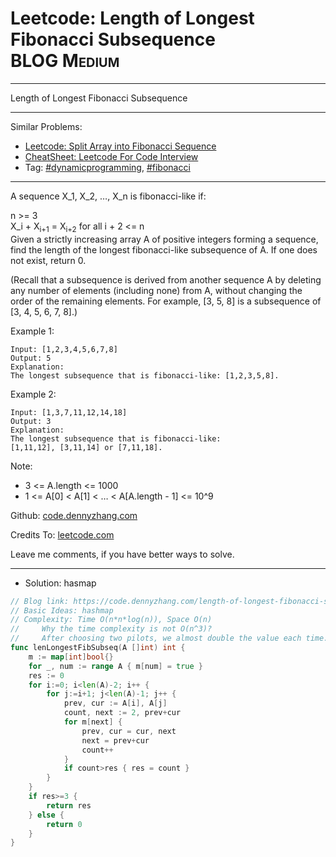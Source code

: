 * Leetcode: Length of Longest Fibonacci Subsequence              :BLOG:Medium:
#+STARTUP: showeverything
#+OPTIONS: toc:nil \n:t ^:nil creator:nil d:nil
:PROPERTIES:
:type:     dynamicprogramming, fibonacci
:END:
---------------------------------------------------------------------
Length of Longest Fibonacci Subsequence
---------------------------------------------------------------------
#+BEGIN_HTML
<a href="https://github.com/dennyzhang/code.dennyzhang.com/tree/master/problems/length-of-longest-fibonacci-subsequence"><img align="right" width="200" height="183" src="https://www.dennyzhang.com/wp-content/uploads/denny/watermark/github.png" /></a>
#+END_HTML
Similar Problems:
- [[https://code.dennyzhang.com/split-array-into-fibonacci-sequence][Leetcode: Split Array into Fibonacci Sequence]]
- [[https://cheatsheet.dennyzhang.com/cheatsheet-leetcode-A4][CheatSheet: Leetcode For Code Interview]]
- Tag: [[https://code.dennyzhang.com/review-dynamicprogramming][#dynamicprogramming]], [[https://code.dennyzhang.com/tag/fibonacci][#fibonacci]]
---------------------------------------------------------------------
A sequence X_1, X_2, ..., X_n is fibonacci-like if:

n >= 3
X_i + X_{i+1} = X_{i+2} for all i + 2 <= n
Given a strictly increasing array A of positive integers forming a sequence, find the length of the longest fibonacci-like subsequence of A.  If one does not exist, return 0.

(Recall that a subsequence is derived from another sequence A by deleting any number of elements (including none) from A, without changing the order of the remaining elements.  For example, [3, 5, 8] is a subsequence of [3, 4, 5, 6, 7, 8].)
 
Example 1:
#+BEGIN_EXAMPLE
Input: [1,2,3,4,5,6,7,8]
Output: 5
Explanation:
The longest subsequence that is fibonacci-like: [1,2,3,5,8].
#+END_EXAMPLE

Example 2:
#+BEGIN_EXAMPLE
Input: [1,3,7,11,12,14,18]
Output: 3
Explanation:
The longest subsequence that is fibonacci-like:
[1,11,12], [3,11,14] or [7,11,18].
#+END_EXAMPLE
 
Note:

- 3 <= A.length <= 1000
- 1 <= A[0] < A[1] < ... < A[A.length - 1] <= 10^9

Github: [[https://github.com/dennyzhang/code.dennyzhang.com/tree/master/problems/length-of-longest-fibonacci-subsequence][code.dennyzhang.com]]

Credits To: [[https://leetcode.com/problems/length-of-longest-fibonacci-subsequence/description/][leetcode.com]]

Leave me comments, if you have better ways to solve.
---------------------------------------------------------------------
- Solution: hasmap

#+BEGIN_SRC go
// Blog link: https://code.dennyzhang.com/length-of-longest-fibonacci-subsequence
// Basic Ideas: hashmap
// Complexity: Time O(n*n*log(n)), Space O(n)
//     Why the time complexity is not O(n^3)? 
//     After choosing two pilots, we almost double the value each time.
func lenLongestFibSubseq(A []int) int {
    m := map[int]bool{}
    for _, num := range A { m[num] = true }
    res := 0
    for i:=0; i<len(A)-2; i++ {
        for j:=i+1; j<len(A)-1; j++ {
            prev, cur := A[i], A[j]
            count, next := 2, prev+cur
            for m[next] {
                prev, cur = cur, next
                next = prev+cur
                count++
            }
            if count>res { res = count }
        }
    }
    if res>=3 { 
        return res
    } else {
        return 0
    }
}
#+END_SRC

#+BEGIN_HTML
<div style="overflow: hidden;">
<div style="float: left; padding: 5px"> <a href="https://www.linkedin.com/in/dennyzhang001"><img src="https://www.dennyzhang.com/wp-content/uploads/sns/linkedin.png" alt="linkedin" /></a></div>
<div style="float: left; padding: 5px"><a href="https://github.com/dennyzhang"><img src="https://www.dennyzhang.com/wp-content/uploads/sns/github.png" alt="github" /></a></div>
<div style="float: left; padding: 5px"><a href="https://www.dennyzhang.com/slack" target="_blank" rel="nofollow"><img src="https://www.dennyzhang.com/wp-content/uploads/sns/slack.png" alt="slack"/></a></div>
</div>
#+END_HTML
